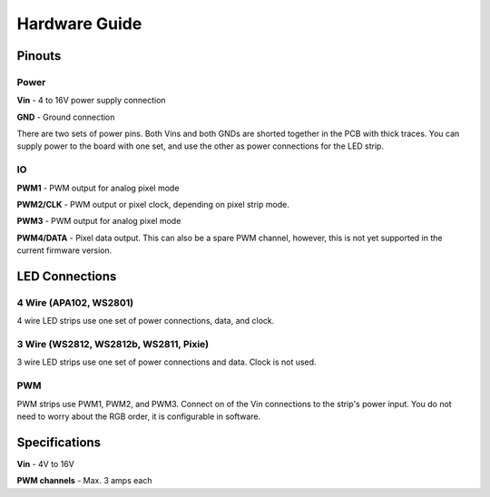 
Hardware Guide
==============


Pinouts
---------------

.. image:: chromatron_v0.5_pinout.png


Power
^^^^^

**Vin** - 4 to 16V power supply connection

**GND** - Ground connection

There are two sets of power pins. Both Vins and both GNDs are shorted together in the PCB with thick traces.  You can supply power to the board with one set, and use the other as power connections for the LED strip.

IO
^^

**PWM1** - PWM output for analog pixel mode

**PWM2/CLK** - PWM output or pixel clock, depending on pixel strip mode.

**PWM3** - PWM output for analog pixel mode

**PWM4/DATA** - Pixel data output. This can also be a spare PWM channel, however, this is not yet supported in the current firmware version.


LED Connections
---------------


4 Wire (APA102, WS2801)
^^^^^^^^^^^^^^^^^^^^^^^

4 wire LED strips use one set of power connections, data, and clock.

.. image:: chromatron_led_apa102_connections_bb.png


3 Wire (WS2812, WS2812b, WS2811, Pixie)
^^^^^^^^^^^^^^^^^^^^^^^^^^^^^^^^^^^^^^^

3 wire LED strips use one set of power connections and data. Clock is not used.

.. image:: chromatron_led_3wire_connections_bb.png


PWM
^^^

PWM strips use PWM1, PWM2, and PWM3. Connect on of the Vin connections to the strip's power input. You do not need to worry about the RGB order, it is configurable in software.

.. image:: chromatron_led_pwm_connections_bb.png



Specifications
--------------

**Vin** - 4V to 16V

**PWM channels** - Max. 3 amps each

